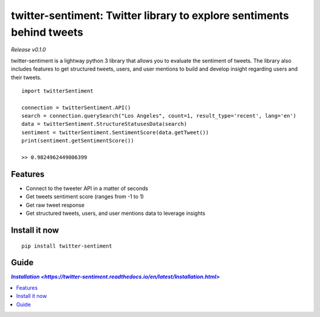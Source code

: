 ======================================================================
twitter-sentiment: Twitter library to explore sentiments behind tweets
======================================================================

*Release v0.1.0*

twitter-sentiment is a lightway python 3 library that allows you to evaluate the sentiment of tweets.  
The library also includes features to get structured tweets, users, and user mentions to build and develop insight regarding users and their tweets.

::

    import twitterSentiment

    connection = twitterSentiment.API()
    search = connection.querySearch("Los Angeles", count=1, result_type='recent', lang='en')
    data = twitterSentiment.StructureStatusesData(search)
    sentiment = twitterSentiment.SentimentScore(data.getTweet())
    print(sentiment.getSentimentScore())

    >> 0.9824962449006399

Features
--------
* Connect to the tweeter API in a matter of seconds
* Get tweets sentiment score (ranges from -1 to 1)
* Get raw tweet response
* Get structured tweets, users, and user mentions data to leverage insights

Install it now
--------------
::

    pip install twitter-sentiment

Guide
-----
.. contents::
    `Installation <https://twitter-sentiment.readthedocs.io/en/latest/Installation.html>`